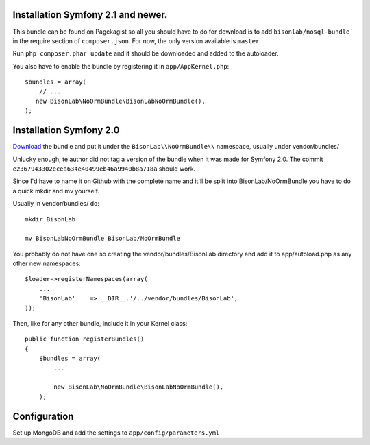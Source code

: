 
Installation Symfony 2.1 and newer.
-----------------------------------

This bundle can be found on Pagckagist so all you should have to do for
download is to add ``bisonlab/nosql-bundle``` in the require section
of ``composer.json``. For now, the only version available is ``master``.

Run ``php composer.phar update`` and it should be downloaded and added to the autoloader.

You also have to enable the bundle by registering it in ``app/AppKernel.php``::

    $bundles = array(
        // ...
       new BisonLab\NoOrmBundle\BisonLabNoOrmBundle(),
    );



Installation Symfony 2.0
------------------------

`Download`_ the bundle and put it under the ``BisonLab\\NoOrmBundle\\`` namespace, usually under vendor/bundles/

Unlucky enough, te author did not tag a version of the bundle when it was made
for Symfony 2.0. The commit ``e2367943302ecea634e40499eb46a9940b8a718a`` should
work.

Since I'd have to name it on Github with the complete name and it'll be split 
into BisonLab/NoOrmBundle you have to do a quick mkdir and mv yourself.

Usually in vendor/bundles/ do::

    mkdir BisonLab

    mv BisonLabNoOrmBundle BisonLab/NoOrmBundle

You probably do not have one so creating the vendor/bundles/BisonLab directory and add it to app/autoload.php as any other new namespaces::

    $loader->registerNamespaces(array(
        ...
        'BisonLab'    => __DIR__.'/../vendor/bundles/BisonLab',
    ));

Then, like for any other bundle, include it in your Kernel class::

    public function registerBundles()
    {
        $bundles = array(
            ...

            new BisonLab\NoOrmBundle\BisonLabNoOrmBundle(),
        );


Configuration
-------------

Set up MongoDB and add the settings to ``app/config/parameters.yml``

.. configuration-block ::

    .. code-block :: ini

      [parameters]
          ...
          simple_mongo.dbhost = localhost
          simple_mongo.dbname = example
          simple_mongo.dbuser = example
          simple_mongo.dbpass = example



.. configuration-block ::

    .. code-block :: yaml

        simple_mongo.dbhost: example
        simple_mongo.dbname: example
        simple_mongo.dbuser: example
        simple_mongo.dbpass: example


.. _Download: http://github.com/thomasez/BisonLabNoOrmBundle


